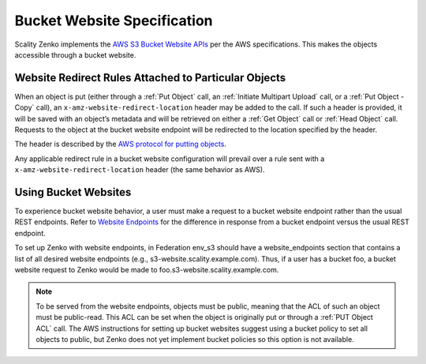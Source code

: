 .. _Bucket Website Specification:

Bucket Website Specification
============================

Scality Zenko implements the `AWS S3 Bucket Website
APIs <http://docs.aws.amazon.com/AmazonS3/latest/dev/WebsiteHosting.html>`__
per the AWS specifications. This makes the objects accessible through a
bucket website.

Website Redirect Rules Attached to Particular Objects
-----------------------------------------------------

When an object is put (either through a :ref:`Put Object` call, an :ref:`Initiate Multipart Upload` call, or a :ref:`Put Object - Copy` call), an ``x-amz-website-redirect-location`` header may be added to the call. If
such a header is provided, it will be saved with an object’s metadata
and will be retrieved on either a :ref:`Get Object` call or :ref:`Head Object` call. Requests to the object at the bucket website endpoint will be redirected to the
location specified by the header.

The header is described by the `AWS protocol for putting
objects <http://docs.aws.amazon.com/AmazonS3/latest/API/RESTObjectPUT.html>`__.

Any applicable redirect rule in a bucket website configuration will
prevail over a rule sent with a ``x-amz-website-redirect-location``
header (the same behavior as AWS).

Using Bucket Websites
---------------------

To experience bucket website behavior, a user must make a request to a bucket website endpoint rather than the usual REST endpoints. Refer to `Website Endpoints <https://docs.aws.amazon.com/AmazonS3/latest/dev/WebsiteEndpoints.html>`_ for the difference in response from a bucket endpoint versus the usual REST endpoint.

To set up Zenko with website endpoints, in Federation env_s3 should have a
website_endpoints section that contains a list of all desired website
endpoints (e.g., s3-website.scality.example.com). Thus, if a user has a
bucket foo, a bucket website request to Zenko would be made to
foo.s3-website.scality.example.com.

.. note::

  To be served from the website endpoints, objects must be public, meaning
  that the ACL of such an object must be public-read. This ACL can be set
  when the object is originally put or through a :ref:`PUT Object
  ACL` call. The AWS instructions for setting up bucket websites suggest using a bucket
  policy to set all objects to public, but Zenko does not yet implement bucket
  policies so this option is not available.
